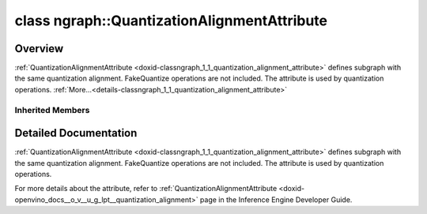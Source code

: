 .. index:: pair: class; ngraph::QuantizationAlignmentAttribute
.. _doxid-classngraph_1_1_quantization_alignment_attribute:

class ngraph::QuantizationAlignmentAttribute
============================================



Overview
~~~~~~~~

:ref:`QuantizationAlignmentAttribute <doxid-classngraph_1_1_quantization_alignment_attribute>` defines subgraph with the same quantization alignment. FakeQuantize operations are not included. The attribute is used by quantization operations. :ref:`More...<details-classngraph_1_1_quantization_alignment_attribute>`


.. ref-code-block:: cpp
	:class: doxyrest-overview-code-block

	#include <quantization_alignment_attribute.hpp>
	
	class QuantizationAlignmentAttribute: public :ref:`SharedAttribute<doxid-class_shared_attribute>`
	{
	public:
		// construction
	
		:target:`QuantizationAlignmentAttribute<doxid-classngraph_1_1_quantization_alignment_attribute_1acd7c01d21430f74be9100da76ddf1f93>`(const bool value = false);

		// methods
	
		:target:`OPENVINO_RTTI<doxid-classngraph_1_1_quantization_alignment_attribute_1ac46c7ad0cd71b2fbbd45665b5a5ffc39>`(
			"LowPrecision::QuantizationAlignment",
			"",
			:ref:`ov::RuntimeAttribute<doxid-classov_1_1_runtime_attribute>`,
			0
			);
	
		void :target:`merge<doxid-classngraph_1_1_quantization_alignment_attribute_1a0b12530a6d43562de69cdca2852a56d1>`(std::vector<:ref:`ov::Any<doxid-classov_1_1_any>`>& attributes);
		virtual std::string :target:`to_string<doxid-classngraph_1_1_quantization_alignment_attribute_1a239fd17e7df679434f56b7fa48d1a127>`() const;
	
		static :ref:`ov::Any<doxid-classov_1_1_any>` :target:`create<doxid-classngraph_1_1_quantization_alignment_attribute_1aa8cc1ac733775658a56fdb1f208bb35b>`(
			const std::shared_ptr<:ref:`ngraph::Node<doxid-classov_1_1_node>`>& node,
			const :ref:`AttributeParameters<doxid-class_attribute_parameters>`& params = :ref:`AttributeParameters<doxid-class_attribute_parameters>`()
			);
	};

Inherited Members
-----------------

.. ref-code-block:: cpp
	:class: doxyrest-overview-inherited-code-block

	public:
		// typedefs
	
		typedef std::shared_ptr<:ref:`RuntimeAttribute<doxid-classov_1_1_runtime_attribute>`> :ref:`Ptr<doxid-classov_1_1_runtime_attribute_1a0ac56ae81bace38d80c2c57e6695cf8f>`;
		typedef std::tuple<:::ref:`ov::RuntimeAttribute<doxid-classov_1_1_runtime_attribute>`> :ref:`Base<doxid-classov_1_1_runtime_attribute_1aa8d1a337411d2728e4d8beb58eeb7ccc>`;

		// classes
	
		class :ref:`SharedValueAttribute<doxid-class_shared_attribute_1_1_shared_value_attribute>`;

		// fields
	
		std::shared_ptr<:ref:`SharedValueAttribute<doxid-class_shared_attribute_1_1_shared_value_attribute>`> :ref:`attribute<doxid-class_shared_attribute_1a2c796ec7de4975ab5607fffc7c8911ae>`;

		// methods
	
		static :ref:`_OPENVINO_HIDDEN_METHOD<doxid-core_2include_2openvino_2core_2visibility_8hpp_1a751977ff5ff49e1bfd5b4efc0b994f27>` const :ref:`DiscreteTypeInfo<doxid-structov_1_1_discrete_type_info>`& :ref:`get_type_info_static<doxid-classov_1_1_runtime_attribute_1a57fac9ef5e4f13144d53102212bed8c6>`();
		virtual const :ref:`DiscreteTypeInfo<doxid-structov_1_1_discrete_type_info>`& :ref:`get_type_info<doxid-classov_1_1_runtime_attribute_1a1c452854e1d01d1852cca180327c6882>`() const;
		virtual bool :ref:`is_copyable<doxid-classov_1_1_runtime_attribute_1a0813e513d24e9fc5c7a010732c179eb5>`() const;
		virtual :ref:`Any<doxid-classov_1_1_any>` :ref:`init<doxid-classov_1_1_runtime_attribute_1a85cfa598b9589c581cb1cdababf36cd6>`(const std::shared_ptr<:ref:`Node<doxid-classov_1_1_node>`>& node) const;
		virtual :ref:`Any<doxid-classov_1_1_any>` :ref:`merge<doxid-classov_1_1_runtime_attribute_1abbc804f43f52cd6ed54fab2b6c7b573b>`(const :ref:`ov::NodeVector<doxid-namespaceov_1a750141ccb27d75af03e91a5295645c7f>`& nodes) const;
		virtual :ref:`Any<doxid-classov_1_1_any>` :ref:`merge<doxid-classov_1_1_runtime_attribute_1a034010091b62f617c14e4576fcf56cb2>`(const :ref:`ov::OutputVector<doxid-namespaceov_1a0a3841455b82c164b1b04b61a9c7c560>`& outputs) const;
		virtual std::string :ref:`to_string<doxid-classov_1_1_runtime_attribute_1aaf017b973a9eb4ef7e5d8466cf385ee4>`() const;
		virtual bool :ref:`visit_attributes<doxid-classov_1_1_runtime_attribute_1abacd4929156e317cdb0c74d9cc714025>`(:ref:`AttributeVisitor<doxid-classov_1_1_attribute_visitor>`&);
		bool :ref:`visit_attributes<doxid-classov_1_1_runtime_attribute_1ad41560d786103ecad79977ce84e68912>`(:ref:`AttributeVisitor<doxid-classov_1_1_attribute_visitor>`& visitor) const;
		const T& :ref:`value<doxid-class_shared_attribute_1a3f546aa49d29bf04b8d65b652f27f542>`() const;
		T& :ref:`value<doxid-class_shared_attribute_1ac87e7f7ec60ab080ba8f4c7bd0489f08>`();

.. _details-classngraph_1_1_quantization_alignment_attribute:

Detailed Documentation
~~~~~~~~~~~~~~~~~~~~~~

:ref:`QuantizationAlignmentAttribute <doxid-classngraph_1_1_quantization_alignment_attribute>` defines subgraph with the same quantization alignment. FakeQuantize operations are not included. The attribute is used by quantization operations.

For more details about the attribute, refer to :ref:`QuantizationAlignmentAttribute <doxid-openvino_docs__o_v__u_g_lpt__quantization_alignment>` page in the Inference Engine Developer Guide.


